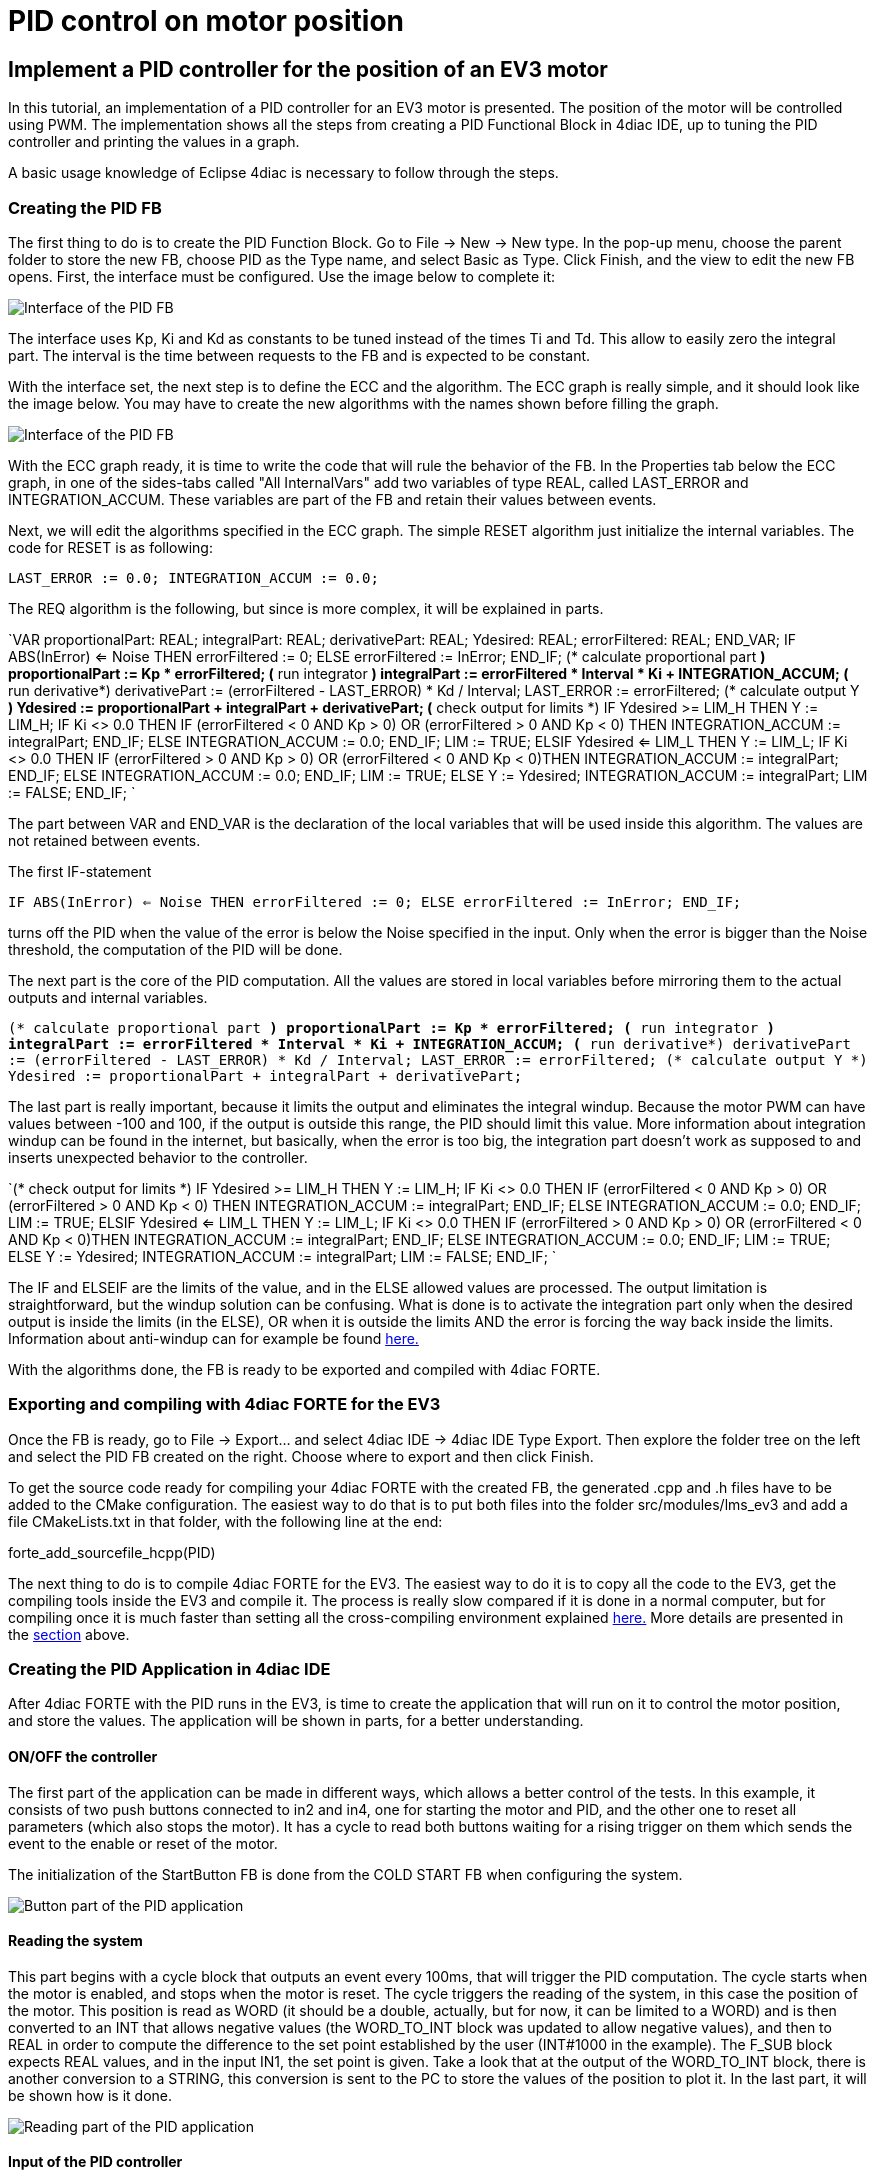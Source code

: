 = PID control on motor position
:lang: en

[[topOfPage]]
== Implement a PID controller for the position of an EV3 motor

In this tutorial, an implementation of a PID controller for an EV3 motor
is presented. The position of the motor will be controlled using PWM.
The implementation shows all the steps from creating a PID Functional
Block in 4diac IDE, up to tuning the PID controller and printing the
values in a graph.

A basic usage knowledge of Eclipse 4diac is necessary to follow through
the steps.

=== Creating the PID FB

The first thing to do is to create the PID Function Block. Go to File →
New → New type. In the pop-up menu, choose the parent folder to store
the new FB, choose PID as the Type name, and select Basic as Type. Click
Finish, and the view to edit the new FB opens. First, the interface must
be configured. Use the image below to complete it:

image:../../html/examples/img/pidMotor/PIDInterface.png[Interface of the
PID FB]

The interface uses Kp, Ki and Kd as constants to be tuned instead of the
times Ti and Td. This allow to easily zero the integral part. The
interval is the time between requests to the FB and is expected to be
constant.

With the interface set, the next step is to define the ECC and the
algorithm. The ECC graph is really simple, and it should look like the
image below. You may have to create the new algorithms with the names
shown before filling the graph.

image:../../html/examples/img/pidMotor/PIDECC.png[Interface of the PID
FB]

With the ECC graph ready, it is time to write the code that will rule
the behavior of the FB. In the Properties tab below the ECC graph, in
one of the sides-tabs called "All InternalVars" add two variables of
type REAL, called LAST_ERROR and INTEGRATION_ACCUM. These variables are
part of the FB and retain their values between events.

Next, we will edit the algorithms specified in the ECC graph. The simple
RESET algorithm just initialize the internal variables. The code for
RESET is as following:

`LAST_ERROR := 0.0;   INTEGRATION_ACCUM := 0.0;`

The REQ algorithm is the following, but since is more complex, it will
be explained in parts.

`VAR   proportionalPart: REAL;   integralPart: REAL;   derivativePart: REAL;   Ydesired: REAL;   errorFiltered: REAL; END_VAR;    IF ABS(InError) <= Noise THEN     errorFiltered := 0;   ELSE     errorFiltered := InError;   END_IF;   (* calculate proportional part *)   proportionalPart := Kp * errorFiltered;      (* run integrator *)   integralPart := errorFiltered * Interval * Ki + INTEGRATION_ACCUM;        (* run derivative*)        derivativePart := (errorFiltered - LAST_ERROR) * Kd / Interval;      LAST_ERROR := errorFiltered;        (* calculate output Y *)   Ydesired := proportionalPart + integralPart + derivativePart;         (* check output for limits *)   IF Ydesired >= LIM_H THEN     Y := LIM_H;     IF Ki <> 0.0 THEN       IF (errorFiltered < 0 AND Kp > 0) OR (errorFiltered > 0 AND Kp < 0) THEN         INTEGRATION_ACCUM := integralPart;       END_IF;     ELSE       INTEGRATION_ACCUM := 0.0;     END_IF;     LIM := TRUE;   ELSIF Ydesired <= LIM_L THEN     Y := LIM_L;     IF Ki <> 0.0 THEN       IF (errorFiltered > 0 AND Kp > 0) OR (errorFiltered < 0 AND Kp < 0)THEN         INTEGRATION_ACCUM := integralPart;       END_IF;     ELSE       INTEGRATION_ACCUM := 0.0;     END_IF;     LIM := TRUE;   ELSE     Y := Ydesired;     INTEGRATION_ACCUM := integralPart;     LIM := FALSE;   END_IF; `

The part between VAR and END_VAR is the declaration of the local
variables that will be used inside this algorithm. The values are not
retained between events.

The first IF-statement

`IF ABS(InError) <= Noise THEN   errorFiltered := 0; ELSE   errorFiltered := InError; END_IF;`

turns off the PID when the value of the error is below the Noise
specified in the input. Only when the error is bigger than the Noise
threshold, the computation of the PID will be done.

The next part is the core of the PID computation. All the values are
stored in local variables before mirroring them to the actual outputs
and internal variables.

`(* calculate proportional part *) proportionalPart := Kp * errorFiltered;    (* run integrator *) integralPart := errorFiltered * Interval * Ki + INTEGRATION_ACCUM;      (* run derivative*) derivativePart := (errorFiltered - LAST_ERROR) * Kd / Interval;    LAST_ERROR := errorFiltered;      (* calculate output Y *) Ydesired := proportionalPart + integralPart + derivativePart;`

The last part is really important, because it limits the output and
eliminates the integral windup. Because the motor PWM can have values
between -100 and 100, if the output is outside this range, the PID
should limit this value. More information about integration windup can
be found in the internet, but basically, when the error is too big, the
integration part doesn't work as supposed to and inserts unexpected
behavior to the controller.

`(* check output for limits *) IF Ydesired >= LIM_H THEN   Y := LIM_H;   IF Ki <> 0.0 THEN     IF (errorFiltered < 0 AND Kp > 0) OR (errorFiltered > 0 AND Kp < 0) THEN       INTEGRATION_ACCUM := integralPart;     END_IF;   ELSE     INTEGRATION_ACCUM := 0.0;   END_IF;   LIM := TRUE; ELSIF Ydesired <= LIM_L THEN   Y := LIM_L;   IF Ki <> 0.0 THEN     IF (errorFiltered > 0 AND Kp > 0) OR (errorFiltered < 0 AND Kp < 0)THEN       INTEGRATION_ACCUM := integralPart;     END_IF;   ELSE     INTEGRATION_ACCUM := 0.0;   END_IF;   LIM := TRUE; ELSE   Y := Ydesired;   INTEGRATION_ACCUM := integralPart;   LIM := FALSE; END_IF; `

The IF and ELSEIF are the limits of the value, and in the ELSE allowed
values are processed. The output limitation is straightforward, but the
windup solution can be confusing. What is done is to activate the
integration part only when the desired output is inside the limits (in
the ELSE), OR when it is outside the limits AND the error is forcing the
way back inside the limits. Information about anti-windup can for
example be found
https://pdfs.semanticscholar.org/9774/270fa07e4be5dbe77dc7bf2a285167b82b68.pdf[here.]

With the algorithms done, the FB is ready to be exported and compiled
with 4diac FORTE.

=== Exporting and compiling with 4diac FORTE for the EV3

Once the FB is ready, go to File → Export... and select 4diac IDE →
4diac IDE Type Export. Then explore the folder tree on the left and
select the PID FB created on the right. Choose where to export and then
click Finish.

To get the source code ready for compiling your 4diac FORTE with the
created FB, the generated .cpp and .h files have to be added to the
CMake configuration. The easiest way to do that is to put both files
into the folder src/modules/lms_ev3 and add a file CMakeLists.txt in
that folder, with the following line at the end:

forte_add_sourcefile_hcpp(PID)

The next thing to do is to compile 4diac FORTE for the EV3. The easiest
way to do it is to copy all the code to the EV3, get the compiling tools
inside the EV3 and compile it. The process is really slow compared if it
is done in a normal computer, but for compiling once it is much faster
than setting all the cross-compiling environment explained
http://www.ev3dev.org/docs/tutorials/using-brickstrap-to-cross-compile/[here.]
More details are presented in the
link:../../html/installation/legoMindstormEv3.html#ev3_introduction[section]
above.

=== Creating the PID Application in 4diac IDE

After 4diac FORTE with the PID runs in the EV3, is time to create the
application that will run on it to control the motor position, and store
the values. The application will be shown in parts, for a better
understanding.

==== ON/OFF the controller

The first part of the application can be made in different ways, which
allows a better control of the tests. In this example, it consists of
two push buttons connected to in2 and in4, one for starting the motor
and PID, and the other one to reset all parameters (which also stops the
motor). It has a cycle to read both buttons waiting for a rising trigger
on them which sends the event to the enable or reset of the motor.

The initialization of the StartButton FB is done from the COLD START FB
when configuring the system.

image:../../html/examples/img/pidMotor/PIDButtonPart.png[Button part of
the PID application]

==== Reading the system

This part begins with a cycle block that outputs an event every 100ms,
that will trigger the PID computation. The cycle starts when the motor
is enabled, and stops when the motor is reset. The cycle triggers the
reading of the system, in this case the position of the motor. This
position is read as WORD (it should be a double, actually, but for now,
it can be limited to a WORD) and is then converted to an INT that allows
negative values (the WORD_TO_INT block was updated to allow negative
values), and then to REAL in order to compute the difference to the set
point established by the user (INT#1000 in the example). The F_SUB block
expects REAL values, and in the input IN1, the set point is given. Take
a look that at the output of the WORD_TO_INT block, there is another
conversion to a STRING, this conversion is sent to the PC to store the
values of the position to plot it. In the last part, it will be shown
how is it done.

image:../../html/examples/img/pidMotor/PIDReadingPart.png[Reading part
of the PID application]

==== Input of the PID controller

This part takes the error as the difference of the set point and the
position read from the motor, and sends it to the PID controller. The
rest of the inputs of it are user defined. The gains (Kp, Ki, and Kd)
are tuned according to the method. In this example, the Zeigler-Nichols
was used, and it will be seen later. The interval is 0.1 that
corresponds to the 100ms of the PID Cycle. The limits corresponds to the
limit values of the output, in this case the PWM of the motor.

image:../../html/examples/img/pidMotor/PIDInPIDPart.png[Input of PID]

==== Output of the PID controller

The last part corresponds to the output of the PID controller and the
sending of the information the a log in a PC. The output of the PID is
converted to INT and then to WORD to write then the output to the PWM of
the motor. Also, the INT value is converted to STRING, similar to the
position in the input part, and once both conversions (position and
output) are done, they are written to a file using the CSV_WRITER_2 FB
from the UTILS module. This FB allows to write 2 values (SD_1 and SD_2)
as CSV. The block is in other color, because is in another device, not
in the EV3.

image:../../html/examples/img/pidMotor/PIDOutputPart.png[Output of PID]

==== Configuring the system

Now that the application is done, some other configurations are needed
in the system. The first thing is to create both devices and connect
them using the Ethernet segment. In the EV3 resource, first connect the
COLD START to the initialization of the StartButton as mentioned before.

The other configuration in the EV3 resource is the publishing of the
conversions of the position and output of the PID. Using a PUBLISH_2_0
with both input and the multicast UDP ID (in this case,
239.192.0.2:65000), and the REQ triggerred by the E_REND FB from the
application. With this, the EV3 will send the position and output of the
PID to the ID address everytime both conversion are done.

image:../../html/examples/img/pidMotor/PIDPublish.png[Publishing the
data to the PC]

The configuration of the resource of the PC where the data will be
stored, consists of a SUBSCRIBE_2 FB that will receive the information
published by the EV3. The ID is the same as the publisher, and the
outputs are converted using the STRING2STRING because the output is an
ANY type. When both conversion are done, they are written in the file.
Take in account that the CSV_WRITER FB doesn't flush inmediately the
output, so the 4diac FORTE application must exit to read the information
in the file.

image:../../html/examples/img/pidMotor/PIDSubscribe.png[Subscribe to
data from EV3]

NOTE: In Windows machines, the used Multicast address is not always
detected and the packets from the EV3 don't arrive to the 4diac FORTE
application in the PC. This happens often if the PC is connected to the
EV3 through an ad-hoc connection. To overcome this, try adding the
address route with gateway to your own machine in the as presented in
the Troubleshooting part at the bottom of the
link:../../html/examples/bbbTraficControl.html#troubleshooting[Traffic
Control with BBB example]

=== Tuning the PID

With the application ready and working, the
https://en.wikipedia.org/wiki/Ziegler%E2%80%93Nichols_method[Ziegler-Nichols
method] is presented for tuning the PID. The basic idea is to turn off
the integral and derivative parts, and increase Kp until the output has
stable and constant oscillations. The value of Kp that produces this
output is called Ku and the oscillation period at this Ku is called Tu.
With these two values, the values of the Kp, Ki, and Kd are chosen
according to the table of the link before. Remember that Kd = Kp/Ti and
Ki = Kp*Td.

The set point is the position 1000. The first value of Kp is 1 and
produces a non oscillating result. With Kp = 2, it takes longer, but
still without stable oscillations. With Kp = 3, the results show a
stable oscillation. So, the critical Ku value must be between 2 and 3.
After a binary search between 2 and 3, it is found that Ku = 2.18 and
its graph is shown also below. From the data, it can be seen that the
oscillations have a period of 600ms (0.6s).

image:../../html/examples/img/pidMotor/PIDKp.png[Graphs of testing Kp]

With the values of Ku and Tu, the values of Kp, Ki and Kd for the PID
controller are computed from the table. The values are Kp = 1.308, Ki =
4.36 and Kd = 0.0981. With these values, the PID controller is again
tested and the result is as follows:

image:../../html/examples/img/pidMotor/PIDTuned.png[Final tun of the PID
controller]

== Where to go from here?

Go back to Examples index:

link:../../html/examples/examplesIndex.html[Examples Index]

If you want to go back to the Start Here page, we leave you here a fast
access

xref:../index.adoc[Start Here page]

link:#topOfPage[Go to top]
